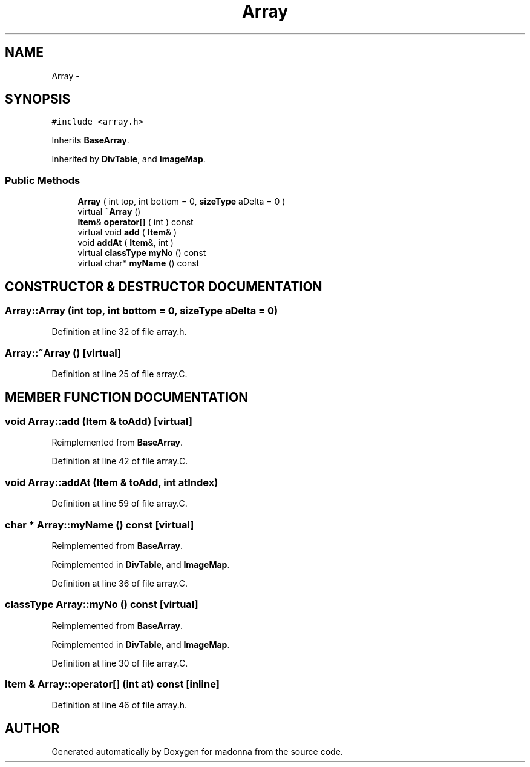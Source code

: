 .TH Array 3 "28 Sep 2000" "madonna" \" -*- nroff -*-
.ad l
.nh
.SH NAME
Array \- 
.SH SYNOPSIS
.br
.PP
\fC#include <array.h>\fR
.PP
Inherits \fBBaseArray\fR.
.PP
Inherited by \fBDivTable\fR, and \fBImageMap\fR.
.PP
.SS Public Methods

.in +1c
.ti -1c
.RI "\fBArray\fR ( int top, int bottom = 0, \fBsizeType\fR aDelta = 0 )"
.br
.ti -1c
.RI "virtual \fB~Array\fR ()"
.br
.ti -1c
.RI "\fBItem\fR& \fBoperator[]\fR ( int ) const"
.br
.ti -1c
.RI "virtual void \fBadd\fR ( \fBItem\fR& )"
.br
.ti -1c
.RI "void \fBaddAt\fR ( \fBItem\fR&, int )"
.br
.ti -1c
.RI "virtual \fBclassType\fR \fBmyNo\fR () const"
.br
.ti -1c
.RI "virtual char* \fBmyName\fR () const"
.br
.in -1c
.SH CONSTRUCTOR & DESTRUCTOR DOCUMENTATION
.PP 
.SS Array::Array (int top, int bottom = 0, \fBsizeType\fR aDelta = 0)
.PP
Definition at line 32 of file array.h.
.SS Array::~Array ()\fC [virtual]\fR
.PP
Definition at line 25 of file array.C.
.SH MEMBER FUNCTION DOCUMENTATION
.PP 
.SS void Array::add (\fBItem\fR & toAdd)\fC [virtual]\fR
.PP
Reimplemented from \fBBaseArray\fR.
.PP
Definition at line 42 of file array.C.
.SS void Array::addAt (\fBItem\fR & toAdd, int atIndex)
.PP
Definition at line 59 of file array.C.
.SS char * Array::myName () const\fC [virtual]\fR
.PP
Reimplemented from \fBBaseArray\fR.
.PP
Reimplemented in \fBDivTable\fR, and \fBImageMap\fR.
.PP
Definition at line 36 of file array.C.
.SS \fBclassType\fR Array::myNo () const\fC [virtual]\fR
.PP
Reimplemented from \fBBaseArray\fR.
.PP
Reimplemented in \fBDivTable\fR, and \fBImageMap\fR.
.PP
Definition at line 30 of file array.C.
.SS \fBItem\fR & Array::operator[] (int at) const\fC [inline]\fR
.PP
Definition at line 46 of file array.h.

.SH AUTHOR
.PP 
Generated automatically by Doxygen for madonna from the source code.